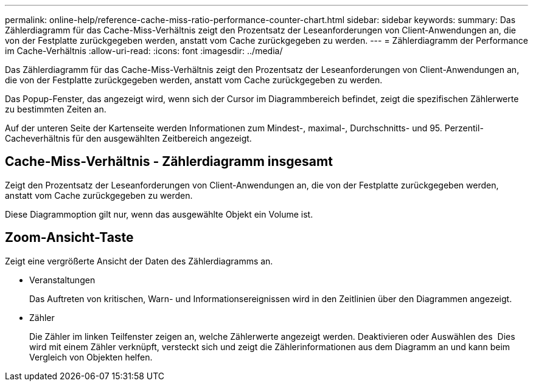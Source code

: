 ---
permalink: online-help/reference-cache-miss-ratio-performance-counter-chart.html 
sidebar: sidebar 
keywords:  
summary: Das Zählerdiagramm für das Cache-Miss-Verhältnis zeigt den Prozentsatz der Leseanforderungen von Client-Anwendungen an, die von der Festplatte zurückgegeben werden, anstatt vom Cache zurückgegeben zu werden. 
---
= Zählerdiagramm der Performance im Cache-Verhältnis
:allow-uri-read: 
:icons: font
:imagesdir: ../media/


[role="lead"]
Das Zählerdiagramm für das Cache-Miss-Verhältnis zeigt den Prozentsatz der Leseanforderungen von Client-Anwendungen an, die von der Festplatte zurückgegeben werden, anstatt vom Cache zurückgegeben zu werden.

Das Popup-Fenster, das angezeigt wird, wenn sich der Cursor im Diagrammbereich befindet, zeigt die spezifischen Zählerwerte zu bestimmten Zeiten an.

Auf der unteren Seite der Kartenseite werden Informationen zum Mindest-, maximal-, Durchschnitts- und 95. Perzentil-Cacheverhältnis für den ausgewählten Zeitbereich angezeigt.



== Cache-Miss-Verhältnis - Zählerdiagramm insgesamt

Zeigt den Prozentsatz der Leseanforderungen von Client-Anwendungen an, die von der Festplatte zurückgegeben werden, anstatt vom Cache zurückgegeben zu werden.

Diese Diagrammoption gilt nur, wenn das ausgewählte Objekt ein Volume ist.



== *Zoom-Ansicht*-Taste

Zeigt eine vergrößerte Ansicht der Daten des Zählerdiagramms an.

* Veranstaltungen
+
Das Auftreten von kritischen, Warn- und Informationsereignissen wird in den Zeitlinien über den Diagrammen angezeigt.

* Zähler
+
Die Zähler im linken Teilfenster zeigen an, welche Zählerwerte angezeigt werden. Deaktivieren oder Auswählen des image:../media/eye-icon.gif[""] Dies wird mit einem Zähler verknüpft, versteckt sich und zeigt die Zählerinformationen aus dem Diagramm an und kann beim Vergleich von Objekten helfen.


